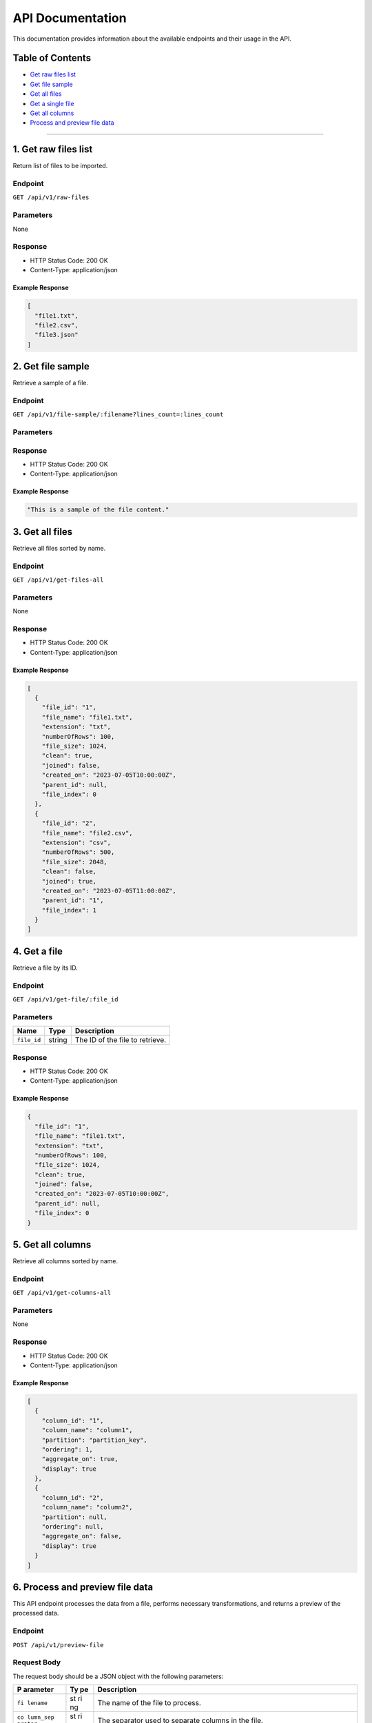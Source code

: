 API Documentation
=================

This documentation provides information about the available endpoints
and their usage in the API.

Table of Contents
-----------------

-  `Get raw files list <#get-raw-files-list>`__
-  `Get file sample <#get-file-sample>`__
-  `Get all files <#get-all-files>`__
-  `Get a single file <#get-a-single-file>`__
-  `Get all columns <#get-all-columns>`__
-  `Process and preview file data <#process-and-preview-file-data>`__


--------------

1. Get raw files list
----------------

Return list of files to be imported.

Endpoint
~~~~~~~~

``GET /api/v1/raw-files``

Parameters
~~~~~~~~~~

None

Response
~~~~~~~~

-  HTTP Status Code: 200 OK
-  Content-Type: application/json

Example Response
^^^^^^^^^^^^^^^^

.. code:: json

   [
     "file1.txt",
     "file2.csv",
     "file3.json"
   ]

2. Get file sample
------------------

Retrieve a sample of a file.

.. _endpoint-1:

Endpoint
~~~~~~~~

``GET /api/v1/file-sample/:filename?lines_count=:lines_count``

.. _parameters-1:

Parameters
~~~~~~~~~~

+-------------+------+-------------------------------------------------+
| Name        | Type | Description                                     |
+=============+======+=================================================+
| `filename` | string   | The name of the file to retrieve the sample from |
+-------------+------+-------------------------------------------------+
| ``li        | nu   | The number of lines to include in the sample.   |
| nes_count`` | mber | (Default: 1000)                                 |
+-------------+------+-------------------------------------------------+

.. _response-1:

Response
~~~~~~~~

-  HTTP Status Code: 200 OK
-  Content-Type: application/json

.. _example-response-1:

Example Response
^^^^^^^^^^^^^^^^

.. code:: json

   "This is a sample of the file content."

3. Get all files 
--------------------

Retrieve all files sorted by name.

.. _endpoint-2:

Endpoint
~~~~~~~~

``GET /api/v1/get-files-all``

.. _parameters-2:

Parameters
~~~~~~~~~~

None

.. _response-2:

Response
~~~~~~~~

-  HTTP Status Code: 200 OK
-  Content-Type: application/json

.. _example-response-2:

Example Response
^^^^^^^^^^^^^^^^

.. code:: json

   [
     {
       "file_id": "1",
       "file_name": "file1.txt",
       "extension": "txt",
       "numberOfRows": 100,
       "file_size": 1024,
       "clean": true,
       "joined": false,
       "created_on": "2023-07-05T10:00:00Z",
       "parent_id": null,
       "file_index": 0
     },
     {
       "file_id": "2",
       "file_name": "file2.csv",
       "extension": "csv",
       "numberOfRows": 500,
       "file_size": 2048,
       "clean": false,
       "joined": true,
       "created_on": "2023-07-05T11:00:00Z",
       "parent_id": "1",
       "file_index": 1
     }
   ]

4. Get a file
---------------

Retrieve a file by its ID.

.. _endpoint-3:

Endpoint
~~~~~~~~

``GET /api/v1/get-file/:file_id``

.. _parameters-3:

Parameters
~~~~~~~~~~

=========== ====== ===============================
Name        Type   Description
=========== ====== ===============================
``file_id`` string The ID of the file to retrieve.
=========== ====== ===============================

.. _response-3:

Response
~~~~~~~~

-  HTTP Status Code: 200 OK
-  Content-Type: application/json

.. _example-response-3:

Example Response
^^^^^^^^^^^^^^^^

.. code:: json

   {
     "file_id": "1",
     "file_name": "file1.txt",
     "extension": "txt",
     "numberOfRows": 100,
     "file_size": 1024,
     "clean": true,
     "joined": false,
     "created_on": "2023-07-05T10:00:00Z",
     "parent_id": null,
     "file_index": 0
   }

5. Get all columns
----------------------

Retrieve all columns sorted by name.

.. _endpoint-4:

Endpoint
~~~~~~~~

``GET /api/v1/get-columns-all``

.. _parameters-4:

Parameters
~~~~~~~~~~

None

.. _response-4:

Response
~~~~~~~~

-  HTTP Status Code: 200 OK
-  Content-Type: application/json

.. _example-response-4:

Example Response
^^^^^^^^^^^^^^^^

.. code:: json

   [
     {
       "column_id": "1",
       "column_name": "column1",
       "partition": "partition_key",
       "ordering": 1,
       "aggregate_on": true,
       "display": true
     },
     {
       "column_id": "2",
       "column_name": "column2",
       "partition": null,
       "ordering": null,
       "aggregate_on": false,
       "display": true
     }
   ]

6. Process and preview file data
-----------------------------

This API endpoint processes the data from a file, performs necessary
transformations, and returns a preview of the processed data.

.. _endpoint-5:

Endpoint
~~~~~~~~

``POST /api/v1/preview-file``

Request Body
~~~~~~~~~~~~

The request body should be a JSON object with the following parameters:

+----------+----+-----------------------------------------------------+
| P        | Ty | Description                                         |
| arameter | pe |                                                     |
+==========+====+=====================================================+
| ``fi     | st | The name of the file to process.                    |
| lename`` | ri |                                                     |
|          | ng |                                                     |
+----------+----+-----------------------------------------------------+
| ``co     | st | The separator used to separate columns in the file. |
| lumn_sep | ri |                                                     |
| arator`` | ng |                                                     |
+----------+----+-----------------------------------------------------+
| ``se     | ob | A map of selected columns to process, where the     |
| lected_c | je | keys represent the original column names and the    |
| olumns`` | ct | values represent the desired column names.          |
+----------+----+-----------------------------------------------------+
| ``has_   | b  | Indicates whether the file has a header row. Set to |
| header`` | oo | ``true`` if the file includes a header row, or      |
|          | le | ``false`` if not.                                   |
|          | an |                                                     |
+----------+----+-----------------------------------------------------+
| ``file_  | st | Optional. The type of quotes used in the file. Set  |
| quotes`` | ri | to “simple” for single quotes (’) or “double” for   |
|          | ng | double quotes (“). If not provided, quotes will be  |
|          |    | empty.                                              |
+----------+----+-----------------------------------------------------+

.. _response-5:

Response
~~~~~~~~

The response will be a JSON array containing the following elements:

-  ``checkboxes_html``: HTML representation of checkboxes for selected
   columns.
-  ``preview_data_html``: HTML representation of the preview data.
-  ``columns_map_table_html``: HTML representation of the table mapping
   original column names to desired column names.

.. _example-response-5:

Example Response
^^^^^^^^^^^^^^^^

.. code:: json

   HTTP/1.1 200 OK
   Content-Type: application/json

   [
     "checkboxes_html",
     "preview_data_html",
     "columns_map_table_html"
   ]
